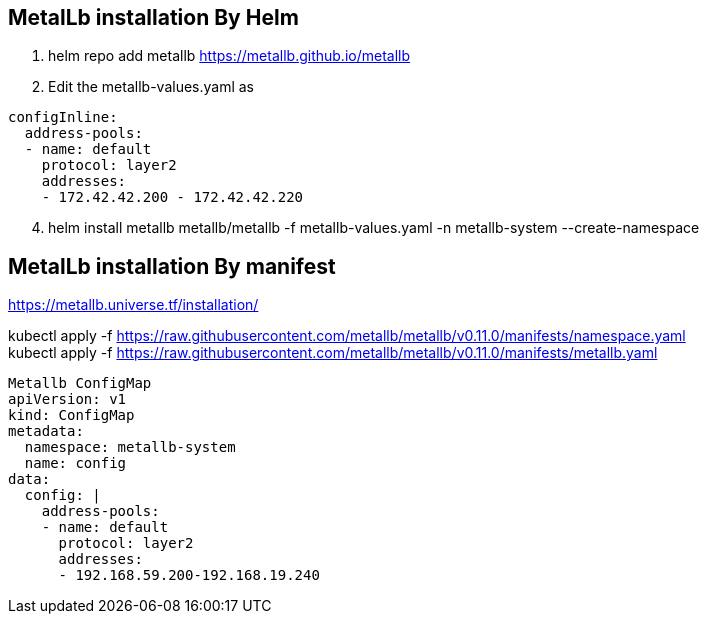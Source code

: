 == MetalLb installation By Helm

. helm repo add metallb https://metallb.github.io/metallb

. Edit the metallb-values.yaml as

[source,yaml]
----
configInline:
  address-pools:
  - name: default
    protocol: layer2
    addresses:
    - 172.42.42.200 - 172.42.42.220
----

[start=4]
. helm install metallb metallb/metallb -f metallb-values.yaml -n metallb-system --create-namespace
    



== MetalLb installation By manifest
https://metallb.universe.tf/installation/

kubectl apply -f https://raw.githubusercontent.com/metallb/metallb/v0.11.0/manifests/namespace.yaml +
kubectl apply -f https://raw.githubusercontent.com/metallb/metallb/v0.11.0/manifests/metallb.yaml

[source,yaml]
----

Metallb ConfigMap 
apiVersion: v1
kind: ConfigMap
metadata:
  namespace: metallb-system
  name: config
data:
  config: |
    address-pools:
    - name: default
      protocol: layer2
      addresses:
      - 192.168.59.200-192.168.19.240
----      